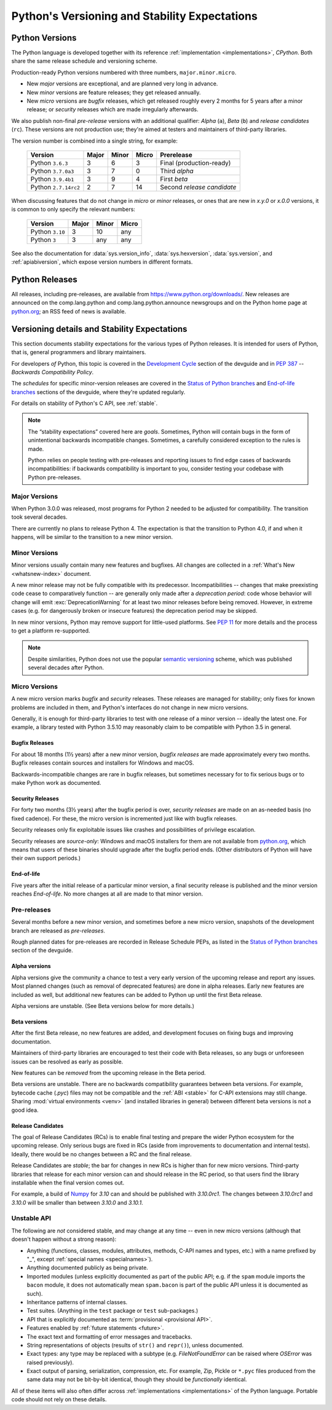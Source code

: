 
.. _python-versioning:

==============================================
Python's Versioning and Stability Expectations
==============================================


Python Versions
===============

The Python language is developed together with its reference
:ref:`implementation <implementations>`, *CPython*.  Both share the same
release schedule and versioning scheme.

Production-ready Python versions numbered with three numbers,
``major.minor.micro``.

* New *major* versions are exceptional, and are planned very long in advance.
* New *minor* versions are feature releases; they get released annually.
* New *micro* versions are *bugfix* releases, which get released roughly
  every 2 months for 5 years after a minor release; or *security* releases
  which are made irregularly afterwards.

We also publish non-final *pre-release* versions with an additional
qualifier: *Alpha* (``a``), *Beta* (``b``) and *release candidates* (``rc``).
These versions are not production use; they're aimed at testers and maintainers
of third-party libraries.

The version number is combined into a single string, for example:

   +----------------------+-------+-------+-------+----------------------------+
   | Version              | Major | Minor | Micro | Prerelease                 |
   +======================+=======+=======+=======+============================+
   | Python ``3.6.3``     | 3     | 6     | 3     | Final (production-ready)   |
   +----------------------+-------+-------+-------+----------------------------+
   | Python ``3.7.0a3``   | 3     | 7     | 0     | Third *alpha*              |
   +----------------------+-------+-------+-------+----------------------------+
   | Python ``3.9.4b1``   | 3     | 9     | 4     | First *beta*               |
   +----------------------+-------+-------+-------+----------------------------+
   | Python ``2.7.14rc2`` | 2     | 7     | 14    | Second *release candidate* |
   +----------------------+-------+-------+-------+----------------------------+

When discussing features that do not change in *micro* or *minor* releases,
or ones that are new in `x.y.0` or `x.0.0` versions,
it is common to only specify the relevant numbers:

   +-----------------+-------+-------+-------+
   | Version         | Major | Minor | Micro |
   +=================+=======+=======+=======+
   | Python ``3.10`` | 3     | 10    | any   |
   +-----------------+-------+-------+-------+
   | Python ``3``    | 3     | any   | any   |
   +-----------------+-------+-------+-------+


See also the documentation for :data:`sys.version_info`,
:data:`sys.hexversion`, :data:`sys.version`, and :ref:`apiabiversion`,
which expose version numbers in different formats.


.. _python-releases:

Python Releases
===============

All releases, including pre-releases, are available
from https://www.python.org/downloads/.  New releases are announced on the
comp.lang.python and comp.lang.python.announce newsgroups and on the Python
home page at `python.org`_; an RSS feed of news is available.

.. _python.org: https://python.org


.. _python-stability:

Versioning details and Stability Expectations
=============================================

This section documents stability expectations for the various types of Python
releases. It is intended for users of Python, that is, general programmers
and library maintainers.

For developers *of* Python, this topic is covered in the
`Development Cycle`_ section of the devguide and in :pep:`387` --
*Backwards Compatibility Policy*.

The *schedules* for specific minor-version releases are covered in the
`Status of Python branches`_ and `End-of-life branches`_ sections
of the devguide, where they're updated regularly.

For details on stability of Python's C API, see :ref:`stable`.

.. note::

   The “stability expectations” covered here are *goals*.
   Sometimes, Python will contain bugs in the form of unintentional
   backwards incompatible changes.
   Sometimes, a carefully considered exception to the rules is made.

   Python relies on people testing with pre-releases and
   reporting issues to find edge cases of backwards incompatibilities:
   if backwards compatibility is important to you, consider testing
   your codebase with Python pre-releases.

.. _Development Cycle: https://devguide.python.org/devcycle/#devcycle
.. _Status of Python branches: https://devguide.python.org/#status-of-python-branches
.. _End-of-life branches: https://devguide.python.org/devcycle/#end-of-life-branches


Major Versions
--------------

When Python 3.0.0 was released, most programs for Python 2 needed to be
adjusted for compatibility.  The transition took several decades.

There are currently no plans to release Python 4.  The expectation is that
the transition to Python 4.0, if and when it happens, will be similar to
the transition to a new minor version.


Minor Versions
--------------

Minor versions usually contain many new features and bugfixes.
All changes are collected in a :ref:`What's New <whatsnew-index>` document.

A new minor release may not be fully compatible with its predecessor.
Incompatibilities -- changes that make preexisting code cease to comparatively
function -- are generally only made after a *deprecation period*: code whose
behavior will change will emit :exc:`DeprecationWarning` for at least two
minor releases before being removed.
However, in extreme cases (e.g. for dangerously broken or insecure features)
the deprecation period may be skipped.

In new minor versions, Python may remove support for little-used platforms.
See :pep:`11` for more details and the process to get a platform re-supported.

.. note::
   Despite similarities, Python does not use the popular `semantic versioning`_
   scheme, which was published several decades after Python.

.. _semantic versioning: https://semver.org/


Micro Versions
--------------

A new micro version marks *bugfix* and *security* releases.
These releases are managed for stability; only fixes for known problems are
included in them, and Python's interfaces do not change in new micro versions.

Generally, it is enough for third-party libraries to test with one
release of a minor version -- ideally the latest one.
For example, a library tested with Python 3.5.10 may reasonably claim to be
compatible with Python 3.5 in general.


Bugfix Releases
...............

For about 18 months (1½ years) after a new minor version, *bugfix releases* are
made approximately every two months.
Bugfix releases contain sources and installers for Windows and macOS.

Backwards-incompatible changes are rare in bugfix releases, but sometimes
necessary for to fix serious bugs or to make Python work as documented.


Security Releases
.................

For forty two months (3½ years) after the bugfix period is over,
*security releases* are made on an as-needed basis (no fixed cadence).
For these, the micro version is incremented just like with bugfix releases.

Security releases only fix exploitable issues like crashes and possibilities
of privilege escalation.

Security releases are *source-only*: Windows and macOS installers for
them are not available from `python.org`_, which means that users of these
binaries should upgrade after the bugfix period ends.  (Other distributors
of Python will have their own support periods.)


End-of-life
...........

Five years after the initial release of a particular minor version,
a final security release is published and the minor version reaches
*End-of-life*.
No more changes at all are made to that minor version.


.. _python-prereleases:

Pre-releases
------------

Several months before a new minor version, and sometimes before a new micro
version, snapshots of the development branch are released as *pre-releases*.

Rough planned dates for pre-releases are recorded in Release Schedule PEPs,
as listed in the `Status of Python branches`_ section of the devguide.


Alpha versions
..............

Alpha versions give the community a chance to test a very early version
of the upcoming release and report any issues.
Most planned changes (such as removal of deprecated features) are done in
alpha releases.  Early new features are included as well, but additional
new features can be added to Python up until the first Beta release.

Alpha versions are unstable. (See Beta versions below for more details.)


Beta versions
.............

After the first Beta release, no new features are added, and development
focuses on fixing bugs and improving documentation.

Maintainers of third-party libraries are encouraged to test their code
with Beta releases, so any bugs or unforeseen issues can be resolved as early
as possible.

New features can be *removed* from the upcoming release in the Beta period.

Beta versions are unstable.
There are no backwards compatibility guarantees between beta versions.
For example, bytecode cache (`.pyc`) files may not be compatible and the
:ref:`ABI <stable>` for C-API extensions may still change.
Sharing :mod:`virtual environments <venv>` (and installed libraries in general)
between different beta versions is not a good idea.


Release Candidates
..................

The goal of Release Candidates (RCs) is to enable final testing and prepare the
wider Python ecosystem for the upcoming release.
Only serious bugs are fixed in RCs (aside from improvements to documentation
and internal tests).
Ideally, there would be no changes between a RC and the final release.

Release Candidates are *stable*;
the bar for changes in new RCs is higher than for new micro versions.
Third-party libraries that release for each minor version can and should
release in the RC period, so that users find the library
installable when the final version comes out.

For example, a build of `Numpy`_ for `3.10` can and should be published with
`3.10.0rc1`.  The changes between `3.10.0rc1` and `3.10.0` will be smaller
than between `3.10.0` and `3.10.1`.

.. _NumPy: https://numpy.org/


Unstable API
------------

The following are *not* considered stable, and may change at any time --
even in new micro versions (although that doesn't happen without a strong
reason):

* Anything (functions, classes, modules, attributes, methods, C-API names
  and types, etc.) with a name prefixed by "_", except
  :ref:`special names <specialnames>`).
* Anything documented publicly as being private.
* Imported modules (unless explicitly documented as part of the public API;
  e.g. if the ``spam`` module imports the ``bacon`` module, it does not
  automatically mean ``spam.bacon`` is part of the public API unless it is
  documented as such).
* Inheritance patterns of internal classes.
* Test suites. (Anything in the ``test`` package or ``test`` sub-packages.)
* API that is explicitly documented as :term:`provisional <provisional API>`.
* Features enabled by :ref:`future statements <future>`.
* The exact text and formatting of error messages and tracebacks.
* String representations of objects (results of ``str()`` and ``repr()``),
  unless documented.
* Exact types: any type may be replaced with a subtype
  (e.g. `FileNotFoundError` can be raised where `OSError` was raised
  previously).
* Exact output of parsing, serialization, compression, etc.
  For example, Zip, Pickle or ``*.pyc`` files produced from the same data
  may not be bit-by-bit identical, though they should be *functionally*
  identical.

All of these items will also often differ across
:ref:`implementations <implementations>` of the Python language.
Portable code should not rely on these details.

